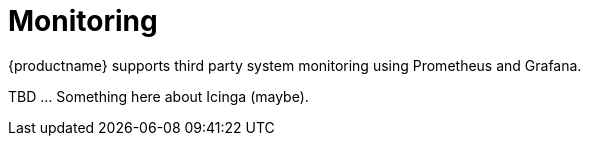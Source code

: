 [[monitoring]]
= Monitoring

{productname} supports third party system monitoring using Prometheus and Grafana.

TBD ... Something here about Icinga (maybe).
